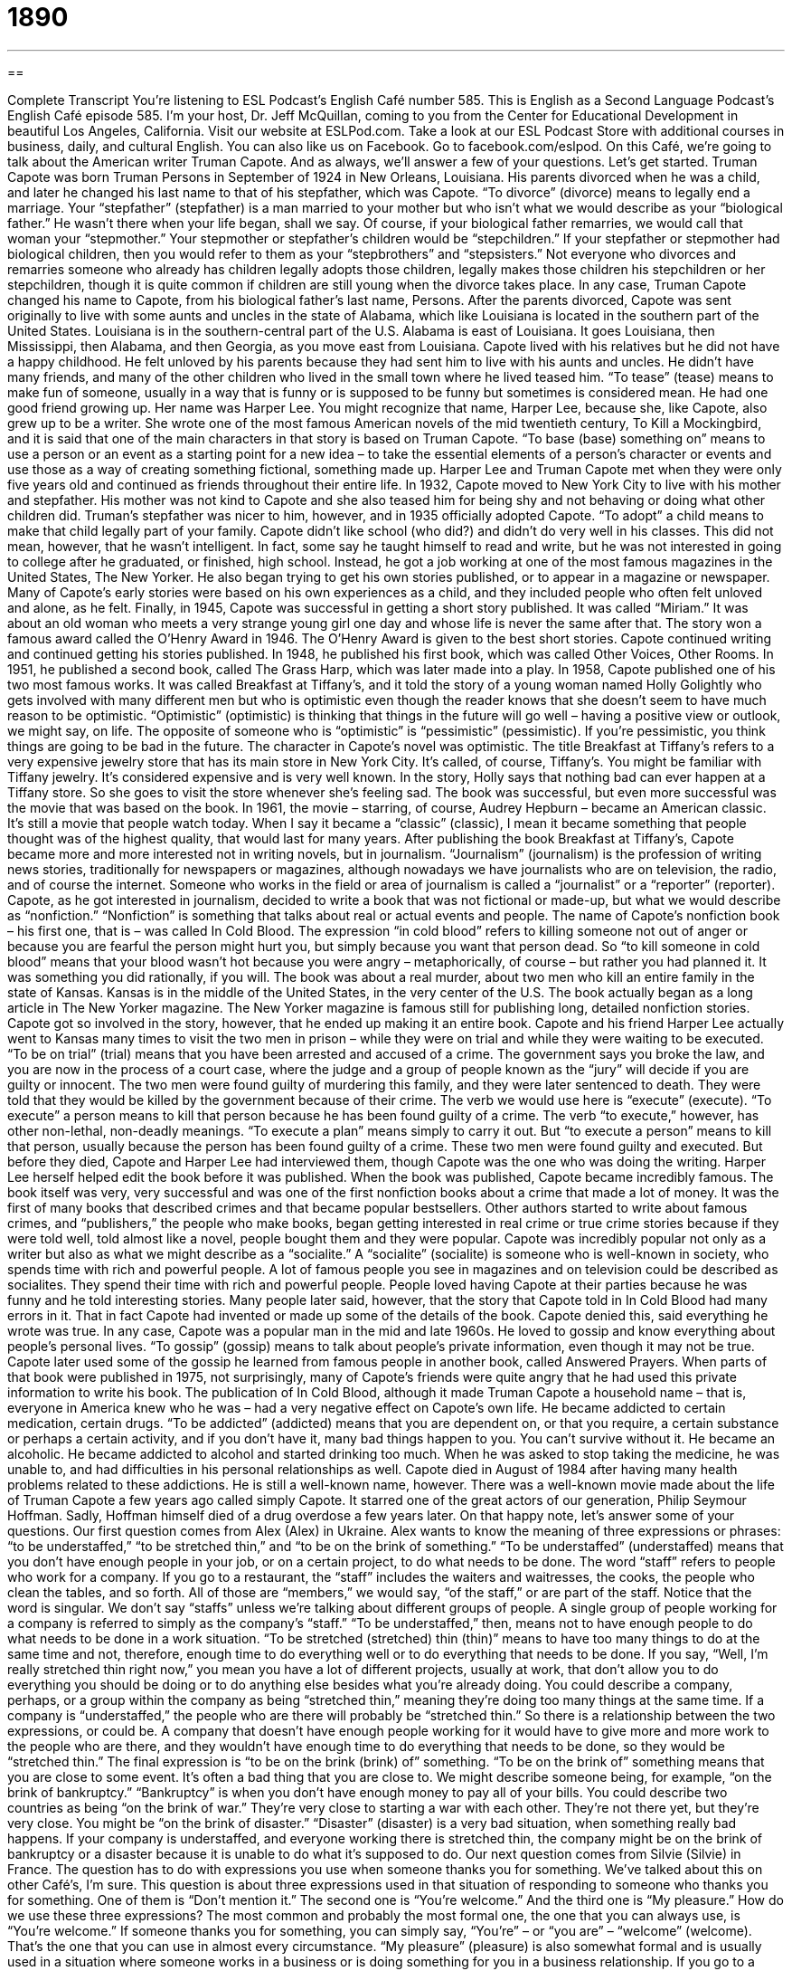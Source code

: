 = 1890
:toc: left
:toclevels: 3
:sectnums:
:stylesheet: ../../../myAdocCss.css

'''

== 

Complete Transcript
You’re listening to ESL Podcast’s English Café number 585.
This is English as a Second Language Podcast’s English Café episode 585. I’m your host, Dr. Jeff McQuillan, coming to you from the Center for Educational Development in beautiful Los Angeles, California.
Visit our website at ESLPod.com. Take a look at our ESL Podcast Store with additional courses in business, daily, and cultural English. You can also like us on Facebook. Go to facebook.com/eslpod.
On this Café, we’re going to talk about the American writer Truman Capote. And as always, we’ll answer a few of your questions. Let’s get started.
Truman Capote was born Truman Persons in September of 1924 in New Orleans, Louisiana. His parents divorced when he was a child, and later he changed his last name to that of his stepfather, which was Capote. “To divorce” (divorce) means to legally end a marriage. Your “stepfather” (stepfather) is a man married to your mother but who isn’t what we would describe as your “biological father.” He wasn’t there when your life began, shall we say. Of course, if your biological father remarries, we would call that woman your “stepmother.”
Your stepmother or stepfather’s children would be “stepchildren.” If your stepfather or stepmother had biological children, then you would refer to them as your “stepbrothers” and “stepsisters.” Not everyone who divorces and remarries someone who already has children legally adopts those children, legally makes those children his stepchildren or her stepchildren, though it is quite common if children are still young when the divorce takes place. In any case, Truman Capote changed his name to Capote, from his biological father’s last name, Persons.
After the parents divorced, Capote was sent originally to live with some aunts and uncles in the state of Alabama, which like Louisiana is located in the southern part of the United States. Louisiana is in the southern-central part of the U.S. Alabama is east of Louisiana. It goes Louisiana, then Mississippi, then Alabama, and then Georgia, as you move east from Louisiana.
Capote lived with his relatives but he did not have a happy childhood. He felt unloved by his parents because they had sent him to live with his aunts and uncles. He didn’t have many friends, and many of the other children who lived in the small town where he lived teased him. “To tease” (tease) means to make fun of someone, usually in a way that is funny or is supposed to be funny but sometimes is considered mean. He had one good friend growing up. Her name was Harper Lee. You might recognize that name, Harper Lee, because she, like Capote, also grew up to be a writer.
She wrote one of the most famous American novels of the mid twentieth century, To Kill a Mockingbird, and it is said that one of the main characters in that story is based on Truman Capote. “To base (base) something on” means to use a person or an event as a starting point for a new idea – to take the essential elements of a person’s character or events and use those as a way of creating something fictional, something made up. Harper Lee and Truman Capote met when they were only five years old and continued as friends throughout their entire life.
In 1932, Capote moved to New York City to live with his mother and stepfather. His mother was not kind to Capote and she also teased him for being shy and not behaving or doing what other children did. Truman’s stepfather was nicer to him, however, and in 1935 officially adopted Capote. “To adopt” a child means to make that child legally part of your family.
Capote didn’t like school (who did?) and didn’t do very well in his classes. This did not mean, however, that he wasn’t intelligent. In fact, some say he taught himself to read and write, but he was not interested in going to college after he graduated, or finished, high school. Instead, he got a job working at one of the most famous magazines in the United States, The New Yorker.
He also began trying to get his own stories published, or to appear in a magazine or newspaper. Many of Capote’s early stories were based on his own experiences as a child, and they included people who often felt unloved and alone, as he felt. Finally, in 1945, Capote was successful in getting a short story published. It was called
“Miriam.” It was about an old woman who meets a very strange young girl one day and whose life is never the same after that. The story won a famous award called the O’Henry Award in 1946. The O’Henry Award is given to the best short stories.
Capote continued writing and continued getting his stories published. In 1948, he published his first book, which was called Other Voices, Other Rooms. In 1951, he published a second book, called The Grass Harp, which was later made into a play. In 1958, Capote published one of his two most famous works. It was called Breakfast at Tiffany’s, and it told the story of a young woman named Holly Golightly who gets involved with many different men but who is optimistic even though the reader knows that she doesn’t seem to have much reason to be optimistic.
“Optimistic” (optimistic) is thinking that things in the future will go well – having a positive view or outlook, we might say, on life. The opposite of someone who is “optimistic” is “pessimistic” (pessimistic). If you’re pessimistic, you think things are going to be bad in the future. The character in Capote’s novel was optimistic. The title Breakfast at Tiffany’s refers to a very expensive jewelry store that has its main store in New York City. It’s called, of course, Tiffany’s. You might be familiar with Tiffany jewelry. It’s considered expensive and is very well known.
In the story, Holly says that nothing bad can ever happen at a Tiffany store. So she goes to visit the store whenever she’s feeling sad. The book was successful, but even more successful was the movie that was based on the book. In 1961, the movie – starring, of course, Audrey Hepburn – became an American classic. It’s still a movie that people watch today. When I say it became a “classic” (classic), I mean it became something that people thought was of the highest quality, that would last for many years.
After publishing the book Breakfast at Tiffany’s, Capote became more and more interested not in writing novels, but in journalism. “Journalism” (journalism) is the profession of writing news stories, traditionally for newspapers or magazines, although nowadays we have journalists who are on television, the radio, and of course the internet. Someone who works in the field or area of journalism is called a “journalist” or a “reporter” (reporter).
Capote, as he got interested in journalism, decided to write a book that was not fictional or made-up, but what we would describe as “nonfiction.” “Nonfiction” is something that talks about real or actual events and people. The name of Capote’s nonfiction book – his first one, that is – was called In Cold Blood. The expression “in cold blood” refers to killing someone not out of anger or because you are fearful the person might hurt you, but simply because you want that person dead.
So “to kill someone in cold blood” means that your blood wasn’t hot because you were angry – metaphorically, of course – but rather you had planned it. It was something you did rationally, if you will. The book was about a real murder, about two men who kill an entire family in the state of Kansas. Kansas is in the middle of the United States, in the very center of the U.S. The book actually began as a long article in The New Yorker magazine. The New Yorker magazine is famous still for publishing long, detailed nonfiction stories.
Capote got so involved in the story, however, that he ended up making it an entire book. Capote and his friend Harper Lee actually went to Kansas many times to visit the two men in prison – while they were on trial and while they were waiting to be executed. “To be on trial” (trial) means that you have been arrested and accused of a crime. The government says you broke the law, and you are now in the process of a court case, where the judge and a group of people known as the “jury” will decide if you are guilty or innocent.
The two men were found guilty of murdering this family, and they were later sentenced to death. They were told that they would be killed by the government because of their crime. The verb we would use here is “execute” (execute). “To execute” a person means to kill that person because he has been found guilty of a crime. The verb “to execute,” however, has other non-lethal, non-deadly meanings. “To execute a plan” means simply to carry it out. But “to execute a person” means to kill that person, usually because the person has been found guilty of a crime.
These two men were found guilty and executed. But before they died, Capote and Harper Lee had interviewed them, though Capote was the one who was doing the writing. Harper Lee herself helped edit the book before it was published. When the book was published, Capote became incredibly famous. The book itself was very, very successful and was one of the first nonfiction books about a crime that made a lot of money. It was the first of many books that described crimes and that became popular bestsellers.
Other authors started to write about famous crimes, and “publishers,” the people who make books, began getting interested in real crime or true crime stories because if they were told well, told almost like a novel, people bought them and they were popular. Capote was incredibly popular not only as a writer but also as what we might describe as a “socialite.” A “socialite” (socialite) is someone who is well-known in society, who spends time with rich and powerful people.
A lot of famous people you see in magazines and on television could be described as socialites. They spend their time with rich and powerful people. People loved having Capote at their parties because he was funny and he told interesting stories. Many people later said, however, that the story that Capote told in In Cold Blood had many errors in it. That in fact Capote had invented or made up some of the details of the book. Capote denied this, said everything he wrote was true.
In any case, Capote was a popular man in the mid and late 1960s. He loved to gossip and know everything about people’s personal lives. “To gossip” (gossip) means to talk about people’s private information, even though it may not be true. Capote later used some of the gossip he learned from famous people in another book, called Answered Prayers. When parts of that book were published in 1975, not surprisingly, many of Capote’s friends were quite angry that he had used this private information to write his book.
The publication of In Cold Blood, although it made Truman Capote a household name – that is, everyone in America knew who he was – had a very negative effect on Capote’s own life. He became addicted to certain medication, certain drugs. “To be addicted” (addicted) means that you are dependent on, or that you require, a certain substance or perhaps a certain activity, and if you don’t have it, many bad things happen to you. You can’t survive without it. He became an alcoholic. He became addicted to alcohol and started drinking too much.
When he was asked to stop taking the medicine, he was unable to, and had difficulties in his personal relationships as well. Capote died in August of 1984 after having many health problems related to these addictions. He is still a well-known name, however. There was a well-known movie made about the life of Truman Capote a few years ago called simply Capote. It starred one of the great actors of our generation, Philip Seymour Hoffman. Sadly, Hoffman himself died of a drug overdose a few years later.
On that happy note, let’s answer some of your questions.
Our first question comes from Alex (Alex) in Ukraine. Alex wants to know the meaning of three expressions or phrases: “to be understaffed,” “to be stretched thin,” and “to be on the brink of something.” “To be understaffed” (understaffed) means that you don’t have enough people in your job, or on a certain project, to do what needs to be done. The word “staff” refers to people who work for a company. If you go to a restaurant, the “staff” includes the waiters and waitresses, the cooks, the people who clean the tables, and so forth. All of those are “members,” we would say, “of the staff,” or are part of the staff.
Notice that the word is singular. We don’t say “staffs” unless we’re talking about different groups of people. A single group of people working for a company is referred to simply as the company’s “staff.” “To be understaffed,” then, means not to have enough people to do what needs to be done in a work situation.
“To be stretched (stretched) thin (thin)” means to have too many things to do at the same time and not, therefore, enough time to do everything well or to do everything that needs to be done. If you say, “Well, I’m really stretched thin right now,” you mean you have a lot of different projects, usually at work, that don’t allow you to do everything you should be doing or to do anything else besides what you’re already doing.
You could describe a company, perhaps, or a group within the company as being “stretched thin,” meaning they’re doing too many things at the same time. If a company is “understaffed,” the people who are there will probably be “stretched thin.” So there is a relationship between the two expressions, or could be. A company that doesn’t have enough people working for it would have to give more and more work to the people who are there, and they wouldn’t have enough time to do everything that needs to be done, so they would be “stretched thin.”
The final expression is “to be on the brink (brink) of” something. “To be on the brink of” something means that you are close to some event. It’s often a bad thing that you are close to. We might describe someone being, for example, “on the brink of bankruptcy.” “Bankruptcy” is when you don’t have enough money to pay all of your bills. You could describe two countries as being “on the brink of war.” They’re very close to starting a war with each other. They’re not there yet, but they’re very close.
You might be “on the brink of disaster.” “Disaster” (disaster) is a very bad situation, when something really bad happens. If your company is understaffed, and everyone working there is stretched thin, the company might be on the brink of bankruptcy or a disaster because it is unable to do what it’s supposed to do.
Our next question comes from Silvie (Silvie) in France. The question has to do with expressions you use when someone thanks you for something. We’ve talked about this on other Café’s, I’m sure. This question is about three expressions used in that situation of responding to someone who thanks you for something. One of them is “Don’t mention it.” The second one is “You’re welcome.” And the third one is “My pleasure.” How do we use these three expressions?
The most common and probably the most formal one, the one that you can always use, is “You’re welcome.” If someone thanks you for something, you can simply say, “You’re” – or “you are” – “welcome” (welcome). That’s the one that you can use in almost every circumstance.
“My pleasure” (pleasure) is also somewhat formal and is usually used in a situation where someone works in a business or is doing something for you in a business relationship. If you go to a store, for example, and the person who works for the store helps you and you say, “Thank you,” the person might say, “You’re welcome,” but probably would say something more like, “My pleasure.”
“My pleasure” means literally “It was something that gave me pleasure” – something I enjoyed doing. “My pleasure” is a good thing to say in a business situation like this because you are in fact helping the person who is paying you money. So in some ways, the person doesn’t really need to thank you, and so saying “My pleasure” is a way of saying you don’t have to say that because this is something good for me – which, of course, for a business it is.
Your waiter or waitress in a restaurant might say that when you say, “Thank you.” They may say, “Oh, my pleasure.” It is often said, then, in those business settings or in a situation where you are the customer or a client thanking someone who is giving you help or service.
The third expression is the most informal of the three, “Don’t mention it.” “Don’t mention it” would not typically be used in the same situations as “My pleasure.” “My pleasure” is used in situations where that person works for a company and I’m a customer or client. “Don’t mention it” could be used with friends, family members, or even strangers whom you help in some small way.
If someone asks you to give him a ride to the store, and you do that in your car and he thanks you, you could say, “Don’t mention it.” Another common expression that I would probably use in that case would be “No problem” or “It was no problem.” I probably would not use it with my boss or in a work situation unless the person thanking me was at the same level as I was.
You know sometimes people thank you to be polite, to be nice, even though they don’t have a good reason to thank you, even though it’s a situation where you’re doing what you’re supposed to do or what you are being paid to do. I would not use it in those cases. I would use it in cases where I actually am helping someone because I’m being a nice person and that person is thanking me for helping him.
This is a good question because the exact cases or situations when you would use each of these expressions is a little bit different, and it’s one of the things that you get mostly just by doing a lot of reading and listening to English conversations.
Our final question is from Christophe (Christophe), also from France. The question has to do with the expression “I think he’s the bee’s knees.” Well, this is an interesting expression, “the bee’s (bee’s) knees (knees).” This is an interesting expression and I have to say not one that you hear very often anymore, though you might read it in a book, an older book.
A “bee” is, of course, a little insect that flies around and can hurt you by “stinging” you, we would say. Bees are often yellow and black in color. Your “knees” are where the top part of your leg is connected to the bottom part of your leg, where your leg bends. Your arms have a similar joint called the “elbows” (elbows).
Now, the expression “bee’s knees” has nothing to do with your actual knees or with insects. It’s a very old expression that became popular in the United States back in the 1920s. It means the very best of something, the absolute greatest of a certain thing. There are different theories about where the expression comes from, but the meaning is clear enough. It means the height of excellence – something that is really, really good. If you say, “I think he’s the bee’s knees,” you mean he’s the best. He’s the greatest at something, or simply a really great person.
Well, I think you are the bee’s knees for listening to us. If you have a question or comment, you can email us. Our email address is eslpod@eslpod.com.
From Los Angeles, California, I’m Jeff McQuillan. Thanks for listening. Come back and listen to us again right here on the English Café.
ESL Podcast’s English Café is written and produced by Dr. Jeff McQuillan and Dr. Lucy Tse. This podcast is copyright 2016 by the Center for Educational Development.
Glossary
stepfather – a man married to one’s mother, but who is not one’s biological or birth father
* Jeremy’s father died when he was only two years old, so the only father he has really known is his stepfather.
to tease – to make fun of someone in a playful or mean way
* It hurt Nicola’s feelings when the other children teased her and called her a giraffe because she is very tall.
to be base on – to use something as the starting point for a new idea or creation
* The architect’s design for the new music center is based on 17th century Japanese architecture.
to adopt – to legally make a child part of one’s family and raise him or her as one’s own
* The couple decided to adopt a child after unsuccessfully trying to have a child of their own.
optimistic – feeling positive and hopeful about the future; feeling confident that good things will happen
* Despite many setbacks, Karen is optimistic that she’ll earn her college degree.
classic – something thought to be of the highest quality and the best of its kind
* Students read classic novels in school so they can become familiar with famous authors and important works.
journalism – the activity or job of writing news stories for newspapers, magazines, the Internet, and other outlets
* Mona works in journalism, reporting the news from war zones.
nonfiction – writing that is based on facts, real events, and real people
* Joanna likes to read nonfiction, mainly books about economics and marketing.
to execute – to carry out a death sentence on someone who has been found guilty of committing a crime; to kill someone
* The soldiers found guilty of war crimes were executed at dawn.
socialite – a person who is well known by fashionable people and who spends time with the rich and powerful
* Some of the most well known socialites came from very rich families and spend their time at parties and traveling around the world.
to gossip – to talk and exchange private information about other people that may or may not be true
* When he started to repeat a story he’d heard about a boy at school, his mother told him he shouldn’t gossip.
addicted – physically and mentally dependent on a particular substance and unable to stop taking it without having negative effects
* After having surgery on her leg, she was given pain medication and quickly became addicted to it.
to be understaffed – to not having enough workers in a business or organization; to have too few people doing the required work
* The restaurant is understaffed so diners are waiting a long time to get served.
to be stretched thin – for a person or group to be doing too many things at the same time
* With so many people on vacation in August, our staff is stretched thin.
to be on the brink of – to be close to the occurrence of something, usually something very bad; to be nearly at or close to
* Trust Bank is on the brink of collapse so Lina is rushing there to withdraw her money.
don’t mention it – a polite response to thanks; a polite expression used to indicate that an apology or an expression of thanks is not necessary
* A: Thanks for giving me a ride.
B: Don’t mention it.
you’re welcome – a polite response to thanks
* A: Thank you for your donation.
B: You’re welcome.
my pleasure – a polite and somewhat formal reply to thanks
* A: Thanks for taking me out to dinner.
B: It was my pleasure.
What Insiders Know
The O. Henry Award
Almost every year since 1918, the O. Henry Award has been “bestowed” (given with a lot of honor) to American authors who have written “exceptional” (excellent; very good) short stories. These stories are also featured in a “collection” (group of writings published together) called The PEN/O. Henry Prize Stories.
The stories must have originally been written in English and they must have been published in a U.S. or Canadian newspaper, journal, or magazine. An editor selects 20 stories for consideration, and they are given to three “jurors” who decide, without viewing the author information, which of the stories are exceptional. The jurors also write “commentary” (a description of one’s opinion about something) about the stories they have selected.
The PEN/O. Henry Prize Stories contain the winning short stories, the jurors’ commentaries, descriptions from the writers about what “inspired” (made them think of something) to write the stores, an introduction from the editor, and a “resource list” (information that other people can use to learn more about a topic) of magazines that published the short stories.
The O. Henry awards are named in recognition of the “pen name” (the name that an author uses for publishing, but not his or her real name) of William Sydney Porter (1862-1910), who published more than 250 short stories in the early 1900s. His most famous short stories include The Gift of the Magi and The Last Leaf.
Some authors have been recognized with the O. Henry Award “multiple” (several; many) times. For example, author Joyce Carol Oates has appeared on the list 29 times, followed by Alice Adams, John Updike, and William Faulkner. More than 200 of the short stories were originally printed in The New Yorker magazine, and more than 100 have been published in Harper’s Magazine and The Atlantic Monthly.
